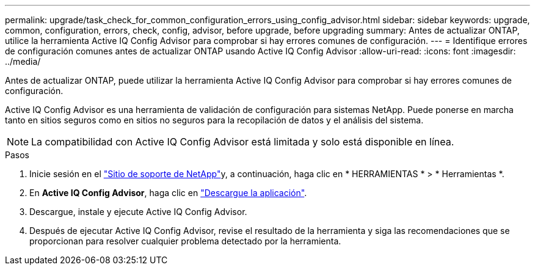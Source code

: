 ---
permalink: upgrade/task_check_for_common_configuration_errors_using_config_advisor.html 
sidebar: sidebar 
keywords: upgrade, common, configuration, errors, check, config, advisor, before upgrade, before upgrading 
summary: Antes de actualizar ONTAP, utilice la herramienta Active IQ Config Advisor para comprobar si hay errores comunes de configuración. 
---
= Identifique errores de configuración comunes antes de actualizar ONTAP usando Active IQ Config Advisor
:allow-uri-read: 
:icons: font
:imagesdir: ../media/


[role="lead"]
Antes de actualizar ONTAP, puede utilizar la herramienta Active IQ Config Advisor para comprobar si hay errores comunes de configuración.

Active IQ Config Advisor es una herramienta de validación de configuración para sistemas NetApp. Puede ponerse en marcha tanto en sitios seguros como en sitios no seguros para la recopilación de datos y el análisis del sistema.


NOTE: La compatibilidad con Active IQ Config Advisor está limitada y solo está disponible en línea.

.Pasos
. Inicie sesión en el link:https://mysupport.netapp.com/site/global/["Sitio de soporte de NetApp"^]y, a continuación, haga clic en * HERRAMIENTAS * > * Herramientas *.
. En *Active IQ Config Advisor*, haga clic en https://mysupport.netapp.com/site/tools/tool-eula/activeiq-configadvisor["Descargue la aplicación"^].
. Descargue, instale y ejecute Active IQ Config Advisor.
. Después de ejecutar Active IQ Config Advisor, revise el resultado de la herramienta y siga las recomendaciones que se proporcionan para resolver cualquier problema detectado por la herramienta.

